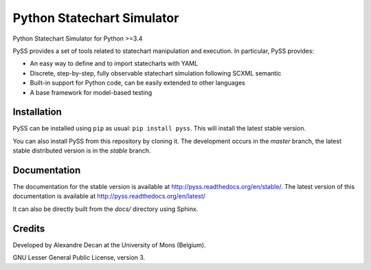 Python Statechart Simulator
===========================

Python Statechart Simulator for Python >=3.4

.. image:: https://travis-ci.org/AlexandreDecan/PySS.svg
    :target: https://travis-ci.org/AlexandreDecan/PySS
.. image:: https://coveralls.io/repos/AlexandreDecan/PySS/badge.svg?branch=master&service=github
    :target: https://coveralls.io/github/AlexandreDecan/PySS?branch=master
.. image:: https://badge.fury.io/py/pyss.svg
    :target: https://pypi.python.org/pypi/PySS
.. image:: https://readthedocs.org/projects/pyss/badge/?version=latest
    :target: https://pyss.readthedocs.org/en/latest

PySS provides a set of tools related to statechart manipulation and
execution. In particular, PySS provides:

- An easy way to define and to import statecharts with YAML
- Discrete, step-by-step, fully observable statechart simulation following SCXML semantic
- Built-in support for Python code, can be easily extended to other languages
- A base framework for model-based testing

Installation
------------

PySS can be installed using ``pip`` as usual: ``pip install pyss``.
This will install the latest stable version.

You can also install PySS from this repository by cloning it.
The development occurs in the `master` branch, the latest stable distributed version is in the `stable` branch.


Documentation
-------------

The documentation for the stable version is available at http://pyss.readthedocs.org/en/stable/.
The latest version of this documentation is available at http://pyss.readthedocs.org/en/latest/

It can also be directly built from the `docs/` directory using Sphinx.

Credits
-------

Developed by Alexandre Decan at the University of Mons (Belgium).

GNU Lesser General Public License, version 3.


